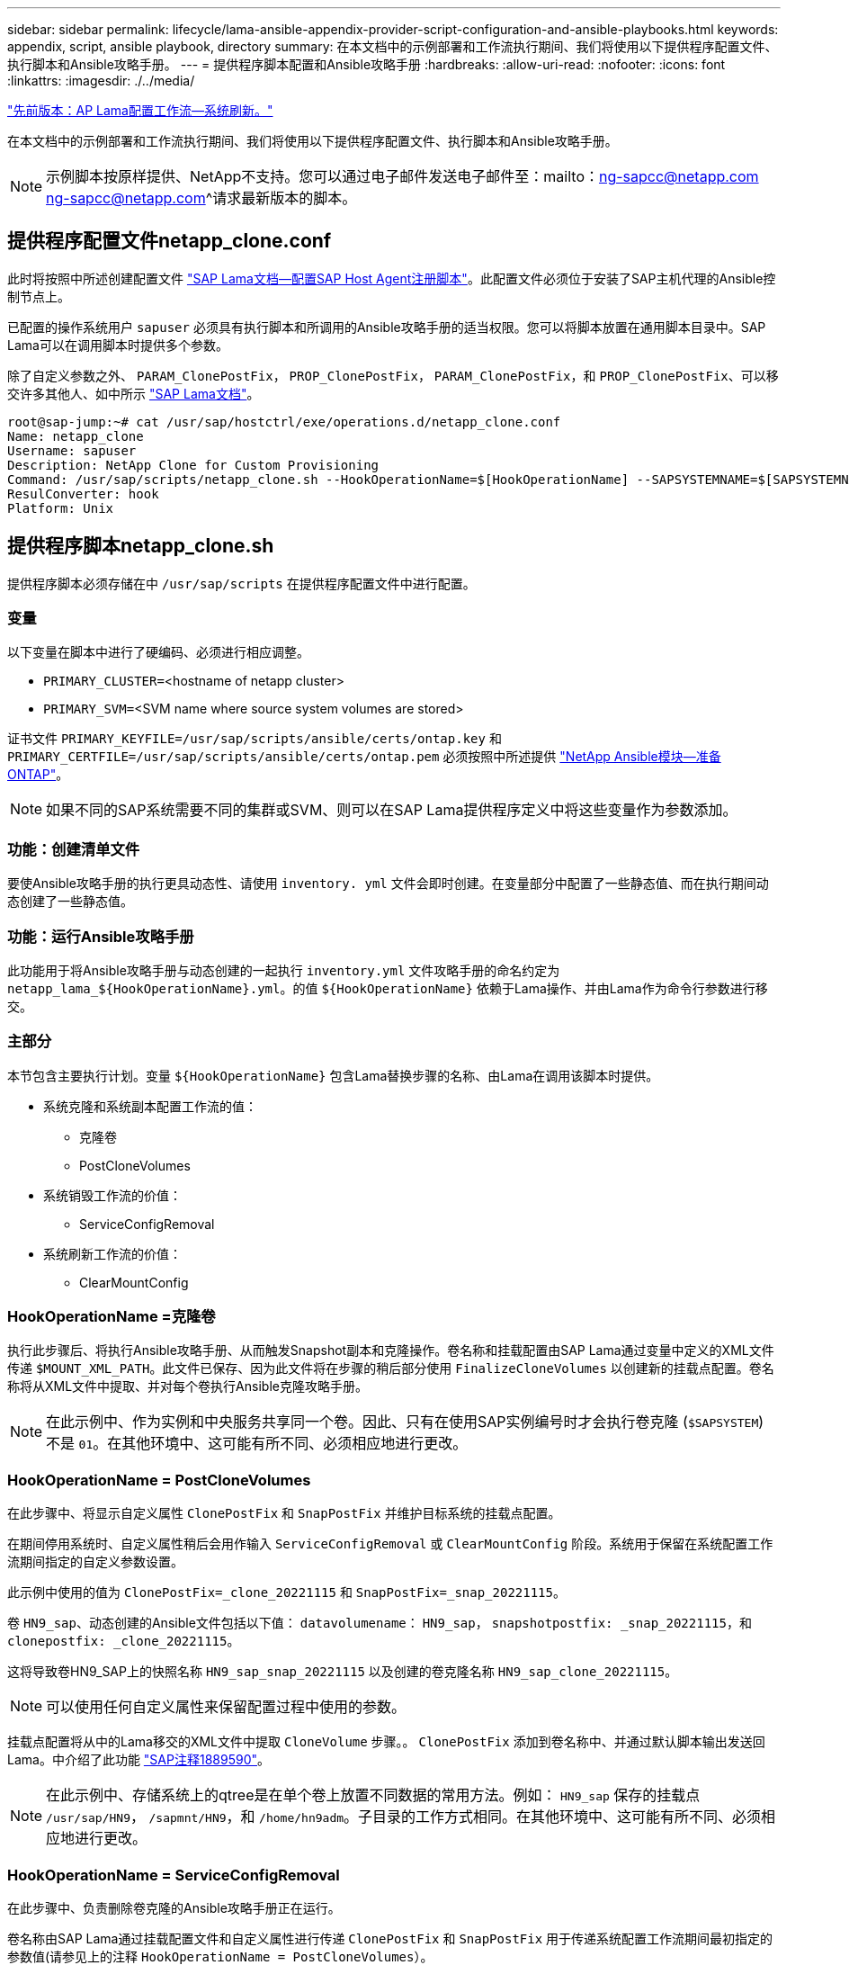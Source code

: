 ---
sidebar: sidebar 
permalink: lifecycle/lama-ansible-appendix-provider-script-configuration-and-ansible-playbooks.html 
keywords: appendix, script, ansible playbook, directory 
summary: 在本文档中的示例部署和工作流执行期间、我们将使用以下提供程序配置文件、执行脚本和Ansible攻略手册。 
---
= 提供程序脚本配置和Ansible攻略手册
:hardbreaks:
:allow-uri-read: 
:nofooter: 
:icons: font
:linkattrs: 
:imagesdir: ./../media/


link:lama-ansible-sap-lama-provisioning-workflow-system-refresh.html["先前版本：AP Lama配置工作流—系统刷新。"]

[role="lead"]
在本文档中的示例部署和工作流执行期间、我们将使用以下提供程序配置文件、执行脚本和Ansible攻略手册。


NOTE: 示例脚本按原样提供、NetApp不支持。您可以通过电子邮件发送电子邮件至：mailto：ng-sapcc@netapp.com ng-sapcc@netapp.com^请求最新版本的脚本。



== 提供程序配置文件netapp_clone.conf

此时将按照中所述创建配置文件 https://help.sap.com/doc/700f9a7e52c7497cad37f7c46023b7ff/3.0.11.0/en-US/250dfc5eef4047a38bab466c295d3a49.html["SAP Lama文档—配置SAP Host Agent注册脚本"^]。此配置文件必须位于安装了SAP主机代理的Ansible控制节点上。

已配置的操作系统用户 `sapuser` 必须具有执行脚本和所调用的Ansible攻略手册的适当权限。您可以将脚本放置在通用脚本目录中。SAP Lama可以在调用脚本时提供多个参数。

除了自定义参数之外、 `PARAM_ClonePostFix`， `PROP_ClonePostFix`， `PARAM_ClonePostFix`，和 `PROP_ClonePostFix`、可以移交许多其他人、如中所示 https://help.sap.com/doc/700f9a7e52c7497cad37f7c46023b7ff/3.0.11.0/en-US/0148e495174943de8c1c3ee1b7c9cc65.html["SAP Lama文档"^]。

....
root@sap-jump:~# cat /usr/sap/hostctrl/exe/operations.d/netapp_clone.conf
Name: netapp_clone
Username: sapuser
Description: NetApp Clone for Custom Provisioning
Command: /usr/sap/scripts/netapp_clone.sh --HookOperationName=$[HookOperationName] --SAPSYSTEMNAME=$[SAPSYSTEMNAME] --SAPSYSTEM=$[SAPSYSTEM] --MOUNT_XML_PATH=$[MOUNT_XML_PATH] --PARAM_ClonePostFix=$[PARAM-ClonePostFix] --PARAM_SnapPostFix=$[PARAM-SnapPostFix] --PROP_ClonePostFix=$[PROP-ClonePostFix] --PROP_SnapPostFix=$[PROP-SnapPostFix] --SAP_LVM_SRC_SID=$[SAP_LVM_SRC_SID] --SAP_LVM_TARGET_SID=$[SAP_LVM_TARGET_SID]
ResulConverter: hook
Platform: Unix
....


== 提供程序脚本netapp_clone.sh

提供程序脚本必须存储在中 `/usr/sap/scripts` 在提供程序配置文件中进行配置。



=== 变量

以下变量在脚本中进行了硬编码、必须进行相应调整。

* `PRIMARY_CLUSTER=`<hostname of netapp cluster>
* `PRIMARY_SVM=`<SVM name where source system volumes are stored>


证书文件 `PRIMARY_KEYFILE=/usr/sap/scripts/ansible/certs/ontap.key` 和 `PRIMARY_CERTFILE=/usr/sap/scripts/ansible/certs/ontap.pem` 必须按照中所述提供 https://github.com/sap-linuxlab/demo.netapp_ontap/blob/main/netapp_ontap.md["NetApp Ansible模块—准备ONTAP"^]。


NOTE: 如果不同的SAP系统需要不同的集群或SVM、则可以在SAP Lama提供程序定义中将这些变量作为参数添加。



=== 功能：创建清单文件

要使Ansible攻略手册的执行更具动态性、请使用 `inventory. yml` 文件会即时创建。在变量部分中配置了一些静态值、而在执行期间动态创建了一些静态值。



=== 功能：运行Ansible攻略手册

此功能用于将Ansible攻略手册与动态创建的一起执行 `inventory.yml` 文件攻略手册的命名约定为 `netapp_lama_${HookOperationName}.yml`。的值 `${HookOperationName}` 依赖于Lama操作、并由Lama作为命令行参数进行移交。



=== 主部分

本节包含主要执行计划。变量 `${HookOperationName}` 包含Lama替换步骤的名称、由Lama在调用该脚本时提供。

* 系统克隆和系统副本配置工作流的值：
+
** 克隆卷
** PostCloneVolumes


* 系统销毁工作流的价值：
+
** ServiceConfigRemoval


* 系统刷新工作流的价值：
+
** ClearMountConfig






=== HookOperationName =克隆卷

执行此步骤后、将执行Ansible攻略手册、从而触发Snapshot副本和克隆操作。卷名称和挂载配置由SAP Lama通过变量中定义的XML文件传递 `$MOUNT_XML_PATH`。此文件已保存、因为此文件将在步骤的稍后部分使用 `FinalizeCloneVolumes` 以创建新的挂载点配置。卷名称将从XML文件中提取、并对每个卷执行Ansible克隆攻略手册。


NOTE: 在此示例中、作为实例和中央服务共享同一个卷。因此、只有在使用SAP实例编号时才会执行卷克隆 (`$SAPSYSTEM`)不是 `01`。在其他环境中、这可能有所不同、必须相应地进行更改。



=== HookOperationName = PostCloneVolumes

在此步骤中、将显示自定义属性 `ClonePostFix` 和 `SnapPostFix` 并维护目标系统的挂载点配置。

在期间停用系统时、自定义属性稍后会用作输入 `ServiceConfigRemoval` 或 `ClearMountConfig` 阶段。系统用于保留在系统配置工作流期间指定的自定义参数设置。

此示例中使用的值为 `ClonePostFix=_clone_20221115` 和 `SnapPostFix=_snap_20221115`。

卷 `HN9_sap`、动态创建的Ansible文件包括以下值： `datavolumename`： `HN9_sap`， `snapshotpostfix: _snap_20221115`，和 `clonepostfix: _clone_20221115`。

这将导致卷HN9_SAP上的快照名称 `HN9_sap_snap_20221115` 以及创建的卷克隆名称 `HN9_sap_clone_20221115`。


NOTE: 可以使用任何自定义属性来保留配置过程中使用的参数。

挂载点配置将从中的Lama移交的XML文件中提取 `CloneVolume` 步骤。。 `ClonePostFix` 添加到卷名称中、并通过默认脚本输出发送回Lama。中介绍了此功能 https://launchpad.support.sap.com/["SAP注释1889590"^]。


NOTE: 在此示例中、存储系统上的qtree是在单个卷上放置不同数据的常用方法。例如： `HN9_sap` 保存的挂载点 `/usr/sap/HN9`， `/sapmnt/HN9`，和 `/home/hn9adm`。子目录的工作方式相同。在其他环境中、这可能有所不同、必须相应地进行更改。



=== HookOperationName = ServiceConfigRemoval

在此步骤中、负责删除卷克隆的Ansible攻略手册正在运行。

卷名称由SAP Lama通过挂载配置文件和自定义属性进行传递 `ClonePostFix` 和 `SnapPostFix` 用于传递系统配置工作流期间最初指定的参数值(请参见上的注释 `HookOperationName = PostCloneVolumes`）。

卷名称将从xml文件中提取、并对每个卷执行Ansible克隆攻略手册。


NOTE: 在此示例中、作为实例和中央服务共享同一个卷。因此、只有在使用SAP实例编号时才会执行卷删除 (`$SAPSYSTEM`)不是 `01`。在其他环境中、这可能有所不同、必须相应地进行更改。



=== HookOperationName = ClearMountConfig

在此步骤中、负责在系统刷新工作流期间删除卷克隆的Ansible攻略手册正在运行。

卷名称由SAP Lama通过挂载配置文件和自定义属性进行传递 `ClonePostFix` 和 `SnapPostFix` 用于传递系统配置工作流期间最初指定的参数值。

卷名称将从XML文件中提取、并对每个卷执行Ansible克隆攻略手册。


NOTE: 在此示例中、作为实例和中央服务共享同一个卷。因此、只有在使用SAP实例编号时才会执行卷删除 (`$SAPSYSTEM`)不是 `01`。在其他环境中、这可能有所不同、必须相应地进行更改。

....
root@sap-jump:~# cat /usr/sap/scripts/netapp_clone.sh
#!/bin/bash
#Section - Variables
#########################################
VERSION="Version 0.9"
#Path for ansible play-books
ANSIBLE_PATH=/usr/sap/scripts/ansible
#Values for Ansible Inventory File
PRIMARY_CLUSTER=grenada
PRIMARY_SVM=svm-sap01
PRIMARY_KEYFILE=/usr/sap/scripts/ansible/certs/ontap.key
PRIMARY_CERTFILE=/usr/sap/scripts/ansible/certs/ontap.pem
#Default Variable if PARAM ClonePostFix / SnapPostFix is not maintained in LaMa
DefaultPostFix=_clone_1
#TMP Files - used during execution
YAML_TMP=/tmp/inventory_ansible_clone_tmp_$$.yml
TMPFILE=/tmp/tmpfile.$$
MY_NAME="`basename $0`"
BASE_SCRIPT_DIR="`dirname $0`"
#Sendig Script Version and run options to LaMa Log
echo "[DEBUG]: Running Script $MY_NAME $VERSION"
echo "[DEBUG]: $MY_NAME $@"
#Command declared in the netapp_clone.conf Provider definition
#Command: /usr/sap/scripts/netapp_clone.sh --HookOperationName=$[HookOperationName] --SAPSYSTEMNAME=$[SAPSYSTEMNAME] --SAPSYSTEM=$[SAPSYSTEM] --MOUNT_XML_PATH=$[MOUNT_XML_PATH] --PARAM_ClonePostFix=$[PARAM-ClonePostFix] --PARAM_SnapPostFix=$[PARAM-SnapPostFix] --PROP_ClonePostFix=$[PROP-ClonePostFix] --PROP_SnapPostFix=$[PROP-SnapPostFix] --SAP_LVM_SRC_SID=$[SAP_LVM_SRC_SID] --SAP_LVM_TARGET_SID=$[SAP_LVM_TARGET_SID]
#Reading Input Variables hand over by LaMa
for i in "$@"
do
case $i in
--HookOperationName=*)
HookOperationName="${i#*=}";shift;;
--SAPSYSTEMNAME=*)
SAPSYSTEMNAME="${i#*=}";shift;;
--SAPSYSTEM=*)
SAPSYSTEM="${i#*=}";shift;;
--MOUNT_XML_PATH=*)
MOUNT_XML_PATH="${i#*=}";shift;;
--PARAM_ClonePostFix=*)
PARAM_ClonePostFix="${i#*=}";shift;;
--PARAM_SnapPostFix=*)
PARAM_SnapPostFix="${i#*=}";shift;;
--PROP_ClonePostFix=*)
PROP_ClonePostFix="${i#*=}";shift;;
--PROP_SnapPostFix=*)
PROP_SnapPostFix="${i#*=}";shift;;
--SAP_LVM_SRC_SID=*)
SAP_LVM_SRC_SID="${i#*=}";shift;;
--SAP_LVM_TARGET_SID=*)
SAP_LVM_TARGET_SID="${i#*=}";shift;;
*)
# unknown option
;;
esac
done
#If Parameters not provided by the User - defaulting to DefaultPostFix
if [ -z $PARAM_ClonePostFix ]; then PARAM_ClonePostFix=$DefaultPostFix;fi
if [ -z $PARAM_SnapPostFix ]; then PARAM_SnapPostFix=$DefaultPostFix;fi
#Section - Functions
#########################################
#Function Create (Inventory) YML File
#########################################
create_yml_file()
{
echo "ontapservers:">$YAML_TMP
echo " hosts:">>$YAML_TMP
echo "  ${PRIMARY_CLUSTER}:">>$YAML_TMP
echo "   ansible_host: "'"'$PRIMARY_CLUSTER'"'>>$YAML_TMP
echo "   keyfile: "'"'$PRIMARY_KEYFILE'"'>>$YAML_TMP
echo "   certfile: "'"'$PRIMARY_CERTFILE'"'>>$YAML_TMP
echo "   svmname: "'"'$PRIMARY_SVM'"'>>$YAML_TMP
echo "   datavolumename: "'"'$datavolumename'"'>>$YAML_TMP
echo "   snapshotpostfix: "'"'$snapshotpostfix'"'>>$YAML_TMP
echo "   clonepostfix: "'"'$clonepostfix'"'>>$YAML_TMP
}
#Function run ansible-playbook
#########################################
run_ansible_playbook()
{
echo "[DEBUG]: Running ansible playbook netapp_lama_${HookOperationName}.yml on Volume $datavolumename"
ansible-playbook -i $YAML_TMP $ANSIBLE_PATH/netapp_lama_${HookOperationName}.yml
}
#Section - Main
#########################################
#HookOperationName – CloneVolumes
#########################################
if [ $HookOperationName = CloneVolumes ] ;then
#save mount xml for later usage - used in Section FinalizeCloneVolues to generate the mountpoints
echo "[DEBUG]: saving mount config...."
cp $MOUNT_XML_PATH /tmp/mount_config_${SAPSYSTEMNAME}_${SAPSYSTEM}.xml
#Instance 00 + 01 share the same volumes - clone needs to be done once
if [ $SAPSYSTEM != 01 ]; then
#generating Volume List - assuming usage of qtrees - "IP-Adress:/VolumeName/qtree"
xmlFile=/tmp/mount_config_${SAPSYSTEMNAME}_${SAPSYSTEM}.xml
if [ -e $TMPFILE ];then rm $TMPFILE;fi
numMounts=`xml_grep --count "/mountconfig/mount" $xmlFile | grep "total: " | awk '{ print $2 }'`
i=1
while [ $i -le $numMounts ]; do
     xmllint --xpath "/mountconfig/mount[$i]/exportpath/text()" $xmlFile |awk -F"/" '{print $2}' >>$TMPFILE
i=$((i + 1))
done
DATAVOLUMES=`cat  $TMPFILE |sort -u`
#Create yml file and rund playbook for each volume
for I in $DATAVOLUMES; do
datavolumename="$I"
snapshotpostfix="$PARAM_SnapPostFix"
clonepostfix="$PARAM_ClonePostFix"
create_yml_file
run_ansible_playbook
done
else
echo "[DEBUG]: Doing nothing .... Volume cloned in different Task"
fi
fi
#HookOperationName – PostCloneVolumes
#########################################
if [ $HookOperationName = PostCloneVolumes] ;then
#Reporting Properties back to LaMa Config for Cloned System
echo "[RESULT]:Property:ClonePostFix=$PARAM_ClonePostFix"
echo "[RESULT]:Property:SnapPostFix=$PARAM_SnapPostFix"
#Create MountPoint Config for Cloned Instances and report back to LaMa according to SAP Note: https://launchpad.support.sap.com/#/notes/1889590
echo "MountDataBegin"
echo '<?xml version="1.0" encoding="UTF-8"?>'
echo "<mountconfig>"
xmlFile=/tmp/mount_config_${SAPSYSTEMNAME}_${SAPSYSTEM}.xml
numMounts=`xml_grep --count "/mountconfig/mount" $xmlFile | grep "total: " | awk '{ print $2 }'`
i=1
while [ $i -le $numMounts ]; do
MOUNTPOINT=`xmllint --xpath "/mountconfig/mount[$i]/mountpoint/text()" $xmlFile`;
        EXPORTPATH=`xmllint --xpath "/mountconfig/mount[$i]/exportpath/text()" $xmlFile`;
        OPTIONS=`xmllint --xpath "/mountconfig/mount[$i]/options/text()" $xmlFile`;
#Adopt Exportpath and add Clonepostfix - assuming usage of qtrees - "IP-Adress:/VolumeName/qtree"
TMPFIELD1=`echo $EXPORTPATH|awk -F":/" '{print $1}'`
TMPFIELD2=`echo $EXPORTPATH|awk -F"/" '{print $2}'`
TMPFIELD3=`echo $EXPORTPATH|awk -F"/" '{print $3}'`
EXPORTPATH=$TMPFIELD1":/"${TMPFIELD2}$PARAM_ClonePostFix"/"$TMPFIELD3
echo -e '\t<mount fstype="nfs" storagetype="NETFS">'
echo -e "\t\t<mountpoint>${MOUNTPOINT}</mountpoint>"
echo -e "\t\t<exportpath>${EXPORTPATH}</exportpath>"
echo -e "\t\t<options>${OPTIONS}</options>"
echo -e "\t</mount>"
i=$((i + 1))
done
echo "</mountconfig>"
echo "MountDataEnd"
#Finished MountPoint Config
#Cleanup Temporary Files
rm $xmlFile
fi
#HookOperationName – ServiceConfigRemoval
#########################################
if [ $HookOperationName = ServiceConfigRemoval ] ;then
#Assure that Properties ClonePostFix and SnapPostfix has been configured through the provisioning process
if [ -z $PROP_ClonePostFix ]; then echo "[ERROR]: Propertiy ClonePostFix is not handed over - please investigate";exit 5;fi
if [ -z $PROP_SnapPostFix ]; then echo "[ERROR]: Propertiy SnapPostFix is not handed over - please investigate";exit 5;fi
#Instance 00 + 01 share the same volumes - clone delete needs to be done once
if [ $SAPSYSTEM != 01 ]; then
#generating Volume List - assuming usage of qtrees - "IP-Adress:/VolumeName/qtree"
xmlFile=$MOUNT_XML_PATH
if [ -e $TMPFILE ];then rm $TMPFILE;fi
numMounts=`xml_grep --count "/mountconfig/mount" $xmlFile | grep "total: " | awk '{ print $2 }'`
i=1
while [ $i -le $numMounts ]; do
     xmllint --xpath "/mountconfig/mount[$i]/exportpath/text()" $xmlFile |awk -F"/" '{print $2}' >>$TMPFILE
i=$((i + 1))
done
DATAVOLUMES=`cat  $TMPFILE |sort -u| awk -F $PROP_ClonePostFix '{ print $1 }'`
#Create yml file and rund playbook for each volume
for I in $DATAVOLUMES; do
datavolumename="$I"
snapshotpostfix="$PROP_SnapPostFix"
clonepostfix="$PROP_ClonePostFix"
create_yml_file
run_ansible_playbook
done
else
echo "[DEBUG]: Doing nothing .... Volume deleted in different Task"
fi
#Cleanup Temporary Files
rm $xmlFile
fi
#HookOperationName - ClearMountConfig
#########################################
if [ $HookOperationName = ClearMountConfig ] ;then
        #Assure that Properties ClonePostFix and SnapPostfix has been configured through the provisioning process
        if [ -z $PROP_ClonePostFix ]; then echo "[ERROR]: Propertiy ClonePostFix is not handed over - please investigate";exit 5;fi
        if [ -z $PROP_SnapPostFix ]; then echo "[ERROR]: Propertiy SnapPostFix is not handed over - please investigate";exit 5;fi
        #Instance 00 + 01 share the same volumes - clone delete needs to be done once
        if [ $SAPSYSTEM != 01 ]; then
                #generating Volume List - assuming usage of qtrees - "IP-Adress:/VolumeName/qtree"
                xmlFile=$MOUNT_XML_PATH
                if [ -e $TMPFILE ];then rm $TMPFILE;fi
                numMounts=`xml_grep --count "/mountconfig/mount" $xmlFile | grep "total: " | awk '{ print $2 }'`
                i=1
                while [ $i -le $numMounts ]; do
                        xmllint --xpath "/mountconfig/mount[$i]/exportpath/text()" $xmlFile |awk -F"/" '{print $2}' >>$TMPFILE
                        i=$((i + 1))
                done
                DATAVOLUMES=`cat  $TMPFILE |sort -u| awk -F $PROP_ClonePostFix '{ print $1 }'`
                #Create yml file and rund playbook for each volume
                for I in $DATAVOLUMES; do
                        datavolumename="$I"
                        snapshotpostfix="$PROP_SnapPostFix"
                        clonepostfix="$PROP_ClonePostFix"
                        create_yml_file
                        run_ansible_playbook
                done
        else
                echo "[DEBUG]: Doing nothing .... Volume deleted in different Task"
        fi
        #Cleanup Temporary Files
        rm $xmlFile
fi
#Cleanup
#########################################
#Cleanup Temporary Files
if [ -e $TMPFILE ];then rm $TMPFILE;fi
if [ -e $YAML_TMP ];then rm $YAML_TMP;fi
exit 0
....


== Ansible攻略手册NetApp_Lam_CloneVolumes.yml

在Lama系统克隆工作流的CloneVolumes步骤中执行的攻略手册是的组合 `create_snapshot.yml` 和 `create_clone.yml` (请参见 https://github.com/sap-linuxlab/demo.netapp_ontap/blob/main/netapp_ontap.md["NetApp Ansible模块—YAML文件"^]）。本攻略手册可轻松扩展、以涵盖从二级克隆操作和克隆拆分操作等其他使用情形。

....
root@sap-jump:~# cat /usr/sap/scripts/ansible/netapp_lama_CloneVolumes.yml
---
- hosts: ontapservers
  connection: local
  collections:
    - netapp.ontap
  gather_facts: false
  name: netapp_lama_CloneVolumes
  tasks:
  - name: Create SnapShot
    na_ontap_snapshot:
      state: present
      snapshot: "{{ datavolumename }}{{ snapshotpostfix }}"
      use_rest: always
      volume: "{{ datavolumename }}"
      vserver: "{{ svmname }}"
      hostname: "{{ inventory_hostname }}"
      cert_filepath: "{{ certfile }}"
      key_filepath: "{{ keyfile }}"
      https: true
      validate_certs: false
  - name: Clone Volume
    na_ontap_volume_clone:
      state: present
      name: "{{ datavolumename }}{{ clonepostfix }}"
      use_rest: always
      vserver: "{{ svmname }}"
      junction_path: '/{{ datavolumename }}{{ clonepostfix }}'
      parent_volume: "{{ datavolumename }}"
      parent_snapshot: "{{ datavolumename }}{{ snapshotpostfix }}"
      hostname: "{{ inventory_hostname }}"
      cert_filepath: "{{ certfile }}"
      key_filepath: "{{ keyfile }}"
      https: true
      validate_certs: false
....


== Ansible攻略手册NetApp_Lam_ServiceConfigRemove.yml

在中执行的攻略手册 `ServiceConfigRemoval` Lama系统销毁工作流的阶段是的组合 `delete_clone.yml` 和 `delete_snapshot.yml` (请参见 https://github.com/sap-linuxlab/demo.netapp_ontap/blob/main/netapp_ontap.md["NetApp Ansible模块—YAML文件"^]）。它必须与的执行步骤一致 `netapp_lama_CloneVolumes` 攻略手册。

....
root@sap-jump:~# cat /usr/sap/scripts/ansible/netapp_lama_ServiceConfigRemoval.yml
---
- hosts: ontapservers
  connection: local
  collections:
    - netapp.ontap
  gather_facts: false
  name: netapp_lama_ServiceConfigRemoval
  tasks:
  - name: Delete Clone
    na_ontap_volume:
      state: absent
      name: "{{ datavolumename }}{{ clonepostfix }}"
      use_rest: always
      vserver: "{{ svmname }}"
      wait_for_completion: True
      hostname: "{{ inventory_hostname }}"
      cert_filepath: "{{ certfile }}"
      key_filepath: "{{ keyfile }}"
      https: true
      validate_certs: false
  - name: Delete SnapShot
    na_ontap_snapshot:
      state: absent
      snapshot: "{{ datavolumename }}{{ snapshotpostfix }}"
      use_rest: always
      volume: "{{ datavolumename }}"
      vserver: "{{ svmname }}"
      hostname: "{{ inventory_hostname }}"
      cert_filepath: "{{ certfile }}"
      key_filepath: "{{ keyfile }}"
      https: true
      validate_certs: false
root@sap-jump:~#
....


== Ansible攻略手册NetApp_Lama _ClearMountConfig.yml

攻略手册、在中执行 `netapp_lama_ClearMountConfig` Lama系统刷新工作流的阶段是的组合 `delete_clone.yml` 和 `delete_snapshot.yml` (请参见 https://github.com/sap-linuxlab/demo.netapp_ontap/blob/main/netapp_ontap.md["NetApp Ansible模块—YAML文件"^]）。它必须与的执行步骤一致 `netapp_lama_CloneVolumes` 攻略手册。

....
root@sap-jump:~# cat /usr/sap/scripts/ansible/netapp_lama_ServiceConfigRemoval.yml
---
- hosts: ontapservers
  connection: local
  collections:
    - netapp.ontap
  gather_facts: false
  name: netapp_lama_ServiceConfigRemoval
  tasks:
  - name: Delete Clone
    na_ontap_volume:
      state: absent
      name: "{{ datavolumename }}{{ clonepostfix }}"
      use_rest: always
      vserver: "{{ svmname }}"
      wait_for_completion: True
      hostname: "{{ inventory_hostname }}"
      cert_filepath: "{{ certfile }}"
      key_filepath: "{{ keyfile }}"
      https: true
      validate_certs: false
  - name: Delete SnapShot
    na_ontap_snapshot:
      state: absent
      snapshot: "{{ datavolumename }}{{ snapshotpostfix }}"
      use_rest: always
      volume: "{{ datavolumename }}"
      vserver: "{{ svmname }}"
      hostname: "{{ inventory_hostname }}"
      cert_filepath: "{{ certfile }}"
      key_filepath: "{{ keyfile }}"
      https: true
      validate_certs: false
root@sap-jump:~#
....


== Ansible inventory.yml示例

此清单文件是在工作流执行期间动态构建的、此处仅显示用于说明。

....
ontapservers:
 hosts:
  grenada:
   ansible_host: "grenada"
   keyfile: "/usr/sap/scripts/ansible/certs/ontap.key"
   certfile: "/usr/sap/scripts/ansible/certs/ontap.pem"
   svmname: "svm-sap01"
   datavolumename: "HN9_sap"
   snapshotpostfix: " _snap_20221115"
   clonepostfix: "_clone_20221115"
....
link:lama-ansible-conclusion.html["接下来：总结。"]
